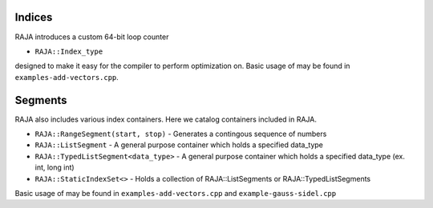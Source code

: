 .. ##
.. ## Copyright (c) 2016-17, Lawrence Livermore National Security, LLC.
.. ##
.. ## Produced at the Lawrence Livermore National Laboratory
.. ##
.. ## LLNL-CODE-689114
.. ##
.. ## All rights reserved.
.. ##
.. ## This file is part of RAJA.
.. ##
.. ## For details about use and distribution, please read RAJA/LICENSE.
.. ##

.. _index::
.. _ref-index:

.. # ====================
.. # Indices and Segments
.. # ====================

-------
Indices 
-------

RAJA introduces a custom 64-bit loop counter

* ``RAJA::Index_type``

designed to make it easy for the compiler to perform optimization on. Basic usage of may be found in ``examples-add-vectors.cpp``.

--------
Segments
--------

RAJA also includes various index containers. Here we catalog containers included in RAJA. 

* ``RAJA::RangeSegment(start, stop)`` - Generates a contingous sequence of numbers

* ``RAJA::ListSegment`` - A general purpose container which holds a specified data_type

* ``RAJA::TypedListSegment<data_type>`` - A general purpose container which holds a specified data_type (ex. int, long int)

* ``RAJA::StaticIndexSet<>``  - Holds a collection of RAJA::ListSegments or RAJA::TypedListSegments

Basic usage of may be found in ``examples-add-vectors.cpp`` and ``example-gauss-sidel.cpp``
